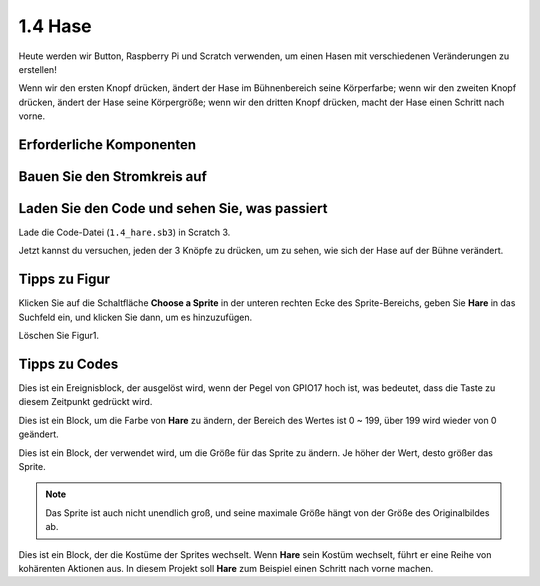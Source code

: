 1.4 Hase
==============

Heute werden wir Button, Raspberry Pi und Scratch verwenden, um einen Hasen mit verschiedenen Veränderungen zu erstellen!

Wenn wir den ersten Knopf drücken, ändert der Hase im Bühnenbereich seine Körperfarbe; wenn wir den zweiten Knopf drücken, ändert der Hase seine Körpergröße; wenn wir den dritten Knopf drücken, macht der Hase einen Schritt nach vorne.

.. image:: media/1.4_header.png

Erforderliche Komponenten
----------------------------

.. image:: media/1.4_list.png

Bauen Sie den Stromkreis auf
-----------------------------------

.. image:: media/1.4_scratch_button.png

Laden Sie den Code und sehen Sie, was passiert
--------------------------------------------------------

Lade die Code-Datei (``1.4_hare.sb3``) in Scratch 3.

Jetzt kannst du versuchen, jeden der 3 Knöpfe zu drücken, um zu sehen, wie sich der Hase auf der Bühne verändert.

Tipps zu Figur
----------------

Klicken Sie auf die Schaltfläche **Choose a Sprite** in der unteren rechten Ecke des Sprite-Bereichs, geben Sie **Hare** in das Suchfeld ein, und klicken Sie dann, um es hinzuzufügen.

.. image:: media/1.4_button1.png

Löschen Sie Figur1.

.. image:: media/1.4_button2.png


Tipps zu Codes
-----------------------

.. image:: media/1.4_button3.png
  :width: 400

Dies ist ein Ereignisblock, der ausgelöst wird, wenn der Pegel von GPIO17 hoch ist, was bedeutet, dass die Taste zu diesem Zeitpunkt gedrückt wird.

.. image:: media/1.4_button4.png
  :width: 400

Dies ist ein Block, um die Farbe von **Hare** zu ändern, der Bereich des Wertes ist 0 ~ 199, über 199 wird wieder von 0 geändert.

.. image:: media/1.4_button5.png
  :width: 250

Dies ist ein Block, der verwendet wird, um die Größe für das Sprite zu ändern. Je höher der Wert, desto größer das Sprite.

.. note::
  Das Sprite ist auch nicht unendlich groß, und seine maximale Größe hängt von der Größe des Originalbildes ab.

.. image:: media/1.4_button6.png
  :width: 200

Dies ist ein Block, der die Kostüme der Sprites wechselt. Wenn **Hare**
sein Kostüm wechselt, führt er eine Reihe von kohärenten Aktionen aus. In diesem Projekt soll **Hare** zum Beispiel einen Schritt nach vorne machen.

